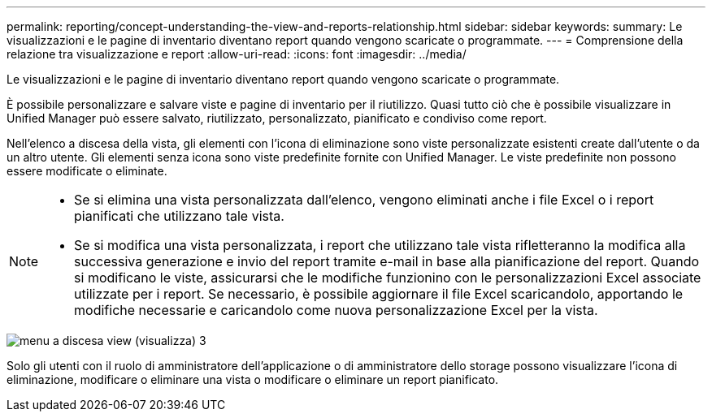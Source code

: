 ---
permalink: reporting/concept-understanding-the-view-and-reports-relationship.html 
sidebar: sidebar 
keywords:  
summary: Le visualizzazioni e le pagine di inventario diventano report quando vengono scaricate o programmate. 
---
= Comprensione della relazione tra visualizzazione e report
:allow-uri-read: 
:icons: font
:imagesdir: ../media/


[role="lead"]
Le visualizzazioni e le pagine di inventario diventano report quando vengono scaricate o programmate.

È possibile personalizzare e salvare viste e pagine di inventario per il riutilizzo. Quasi tutto ciò che è possibile visualizzare in Unified Manager può essere salvato, riutilizzato, personalizzato, pianificato e condiviso come report.

Nell'elenco a discesa della vista, gli elementi con l'icona di eliminazione sono viste personalizzate esistenti create dall'utente o da un altro utente. Gli elementi senza icona sono viste predefinite fornite con Unified Manager. Le viste predefinite non possono essere modificate o eliminate.

[NOTE]
====
* Se si elimina una vista personalizzata dall'elenco, vengono eliminati anche i file Excel o i report pianificati che utilizzano tale vista.
* Se si modifica una vista personalizzata, i report che utilizzano tale vista rifletteranno la modifica alla successiva generazione e invio del report tramite e-mail in base alla pianificazione del report. Quando si modificano le viste, assicurarsi che le modifiche funzionino con le personalizzazioni Excel associate utilizzate per i report. Se necessario, è possibile aggiornare il file Excel scaricandolo, apportando le modifiche necessarie e caricandolo come nuova personalizzazione Excel per la vista.


====
image::../media/view-drop-down-3.png[menu a discesa view (visualizza) 3]

Solo gli utenti con il ruolo di amministratore dell'applicazione o di amministratore dello storage possono visualizzare l'icona di eliminazione, modificare o eliminare una vista o modificare o eliminare un report pianificato.
